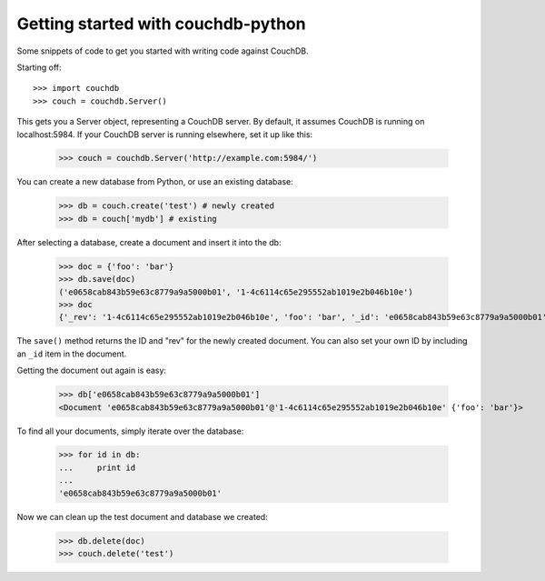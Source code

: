 Getting started with couchdb-python
===================================

Some snippets of code to get you started with writing code against CouchDB.

Starting off::

    >>> import couchdb
    >>> couch = couchdb.Server()

This gets you a Server object, representing a CouchDB server. By default, it
assumes CouchDB is running on localhost:5984. If your CouchDB server is
running elsewhere, set it up like this:

    >>> couch = couchdb.Server('http://example.com:5984/')

You can create a new database from Python, or use an existing database:

    >>> db = couch.create('test') # newly created
    >>> db = couch['mydb'] # existing

After selecting a database, create a document and insert it into the db:

    >>> doc = {'foo': 'bar'}
    >>> db.save(doc)
    ('e0658cab843b59e63c8779a9a5000b01', '1-4c6114c65e295552ab1019e2b046b10e')
    >>> doc
    {'_rev': '1-4c6114c65e295552ab1019e2b046b10e', 'foo': 'bar', '_id': 'e0658cab843b59e63c8779a9a5000b01'}

The ``save()`` method returns the ID and "rev" for the newly created document.
You can also set your own ID by including an ``_id`` item in the document.

Getting the document out again is easy:

    >>> db['e0658cab843b59e63c8779a9a5000b01']
    <Document 'e0658cab843b59e63c8779a9a5000b01'@'1-4c6114c65e295552ab1019e2b046b10e' {'foo': 'bar'}>

To find all your documents, simply iterate over the database:

    >>> for id in db:
    ...     print id
    ...
    'e0658cab843b59e63c8779a9a5000b01'

Now we can clean up the test document and database we created:

    >>> db.delete(doc)
    >>> couch.delete('test')
